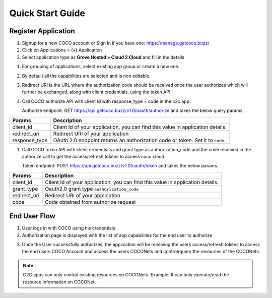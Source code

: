 .. _quick_start_guide_cloud_to_cloud_apps:

Quick Start Guide
-----------------

Register Application
++++++++++++++++++++

1. Signup for a new COCO account or Sign In if you have one: https://manage.getcoco.buzz/
2. Click on Applications > (+) Application
3. Select application type as **Grove Hosted > Cloud 2 Cloud** and fill in the details
   
.. image:: ../../../../_static/c2cApp.png


1. For grouping of applications, select existing app group or create a new one.
2. By default all the capabilities are selected and is non editable.
3. Redirect URI is the URL where the authorization code should be received once the user authorizes which will further be exchanged, along with client credentials, using the token API
4. Call COCO authorize API with client Id with response_type = code in the c2c app.
   
   Authorize endpoint: GET https://api.getcoco.buzz/v1.0/oauth/authorize and takes the below query params.


=============  ==================================================================================
Params         Description
=============  ==================================================================================
client_id      Client Id of your application, you can find this value in application details.
redirect_uri   Redirect URI of your application
response_type  OAuth 2.0 endpoint returns an authorization code or token. Set it to ``code``.
=============  ==================================================================================

1. Call COCO token API with client credentials and grant type as authorization_code and the code received in the authorize call to get the access/refresh tokens to access coco cloud
   
   Token endpoint: POST https://api.getcoco.buzz/v1.0/oauth/token and takes the below params.


=============  ==================================================================================
Params         Description
=============  ==================================================================================
client_id      Client Id of your application, you can find this value in application details.
grant_type     Oauth2.0 grant type ``authorization_code``   
redirect_uri   Redirect URI of your application
code           Code obtained from authorize request
=============  ==================================================================================


End User Flow
+++++++++++++

1. User logs in with COCO using his credentials
2. Authorization page is displayed with the list of app capabilities for the end user to authorize

.. image:: ../../../../_static/authorize.png

3. Once the User successfully authorizes, the application will be receiving the users access/refresh tokens to access
   the end users COCO Account and access the users COCONets and control/query the resources of the COCONets.


.. note:: 

   C2C apps can only control existing resources on COCONets.
   Example: It can only execute/read the resource information on COCONet.